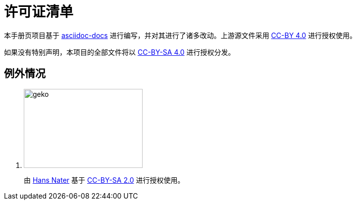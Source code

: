 = 许可证清单
:imagesdir: images

本手册页项目基于 link:https://docs.asciidoctor.org/[asciidoc-docs] 进行编写，并对其进行了诸多改动。上游源文件采用 link:https://github.com/asciidoctor/asciidoc-docs/blob/main/LICENSE[CC-BY 4.0] 进行授权使用。

如果没有特别声明，本项目的全部文件将以 link:https://creativecommons.org/licenses/by-sa/4.0/[CC-BY-SA 4.0] 进行授权分发。

== 例外情况

. image:geko.jpg[geko,240,160]
+
由 link:https://www.flickr.com/photos/fotokobra/[Hans Nater] 基于 link:https://creativecommons.org/licenses/by-nd/2.0/[CC-BY-SA 2.0] 进行授权使用。